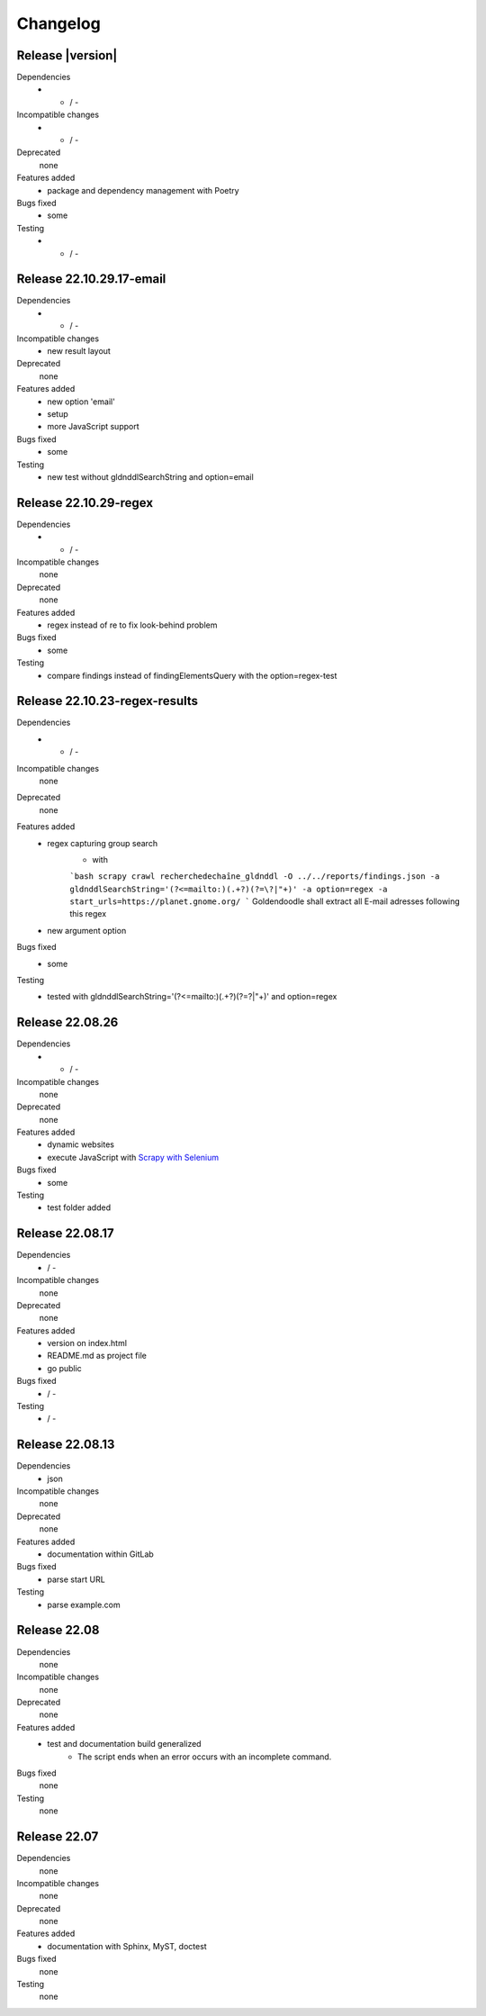 Changelog
=========
Release |version|
-------------------------
Dependencies
    - - / -
Incompatible changes
    - - / -
Deprecated
    none
Features added
    - package and dependency management with Poetry
Bugs fixed
    - some
Testing
    - - / -
    
Release 22.10.29.17-email
-------------------------
Dependencies
    - - / -
Incompatible changes
    - new result layout
Deprecated
    none
Features added
    - new option 'email'
    - setup 
    - more JavaScript support
Bugs fixed
    - some
Testing
    - new test without gldnddlSearchString and option=email
    
Release 22.10.29-regex
----------------------
Dependencies
    - - / -
Incompatible changes
    none
Deprecated
    none
Features added
    - regex instead of re to fix look-behind problem
Bugs fixed
    - some
Testing
    - compare findings instead of findingElementsQuery with the option=regex-test

Release 22.10.23-regex-results
------------------------------
Dependencies
    - - / -
Incompatible changes
    none
Deprecated
    none
Features added
    - regex capturing group search
        - with 
        
        ```bash
        scrapy crawl recherchedechaîne_gldnddl -O ../../reports/findings.json -a gldnddlSearchString='(?<=mailto:)(.+?)(?=\?|"+)' -a option=regex -a start_urls=https://planet.gnome.org/
        ```
        Goldendoodle shall extract all E-mail adresses following this regex 
    - new argument option
Bugs fixed
    - some
Testing
    - tested with gldnddlSearchString='(?<=mailto:)(.+?)(?=\?|"+)' and option=regex

Release 22.08.26
----------------
Dependencies
    - - / -
Incompatible changes
    none
Deprecated
    none
Features added
    - dynamic websites
    - execute JavaScript with `Scrapy with Selenium <https://github.com/mrafee113/selenium_scrapy>`_
Bugs fixed
    - some
Testing
    - test folder added

Release 22.08.17
----------------
Dependencies
    - / -
Incompatible changes
    none
Deprecated
    none
Features added
    - version on index.html
    - README.md as project file
    - go public
Bugs fixed
    - / -
Testing
    - / -

Release 22.08.13
----------------
Dependencies
    - json
Incompatible changes
    none
Deprecated
    none
Features added
    - documentation within GitLab
Bugs fixed
    - parse start URL 
Testing
    - parse example.com

Release 22.08
-------------
Dependencies
    none
Incompatible changes
    none
Deprecated
    none
Features added
    - test and documentation build generalized
        -   The script ends when an error occurs with an incomplete command.
Bugs fixed
    none
Testing
    none

Release 22.07
-------------
Dependencies
    none
Incompatible changes
    none
Deprecated
    none
Features added
    - documentation with Sphinx, MyST, doctest
Bugs fixed
    none
Testing
    none

